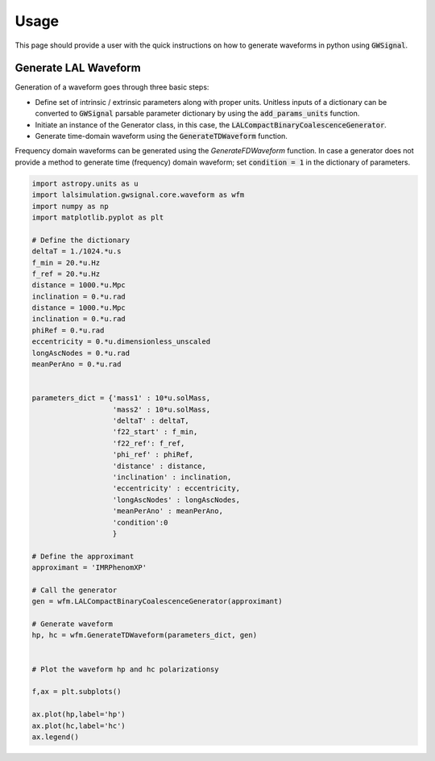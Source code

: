 Usage
============

This page should provide a user with the quick instructions on how to generate waveforms in python using :code:`GWSignal`.

Generate LAL Waveform
---------------------
Generation of a waveform goes through three basic steps:

* Define set of intrinsic / extrinsic parameters along with proper units. Unitless inputs of a dictionary can be converted to :code:`GWSignal` parsable parameter dictionary by using the :code:`add_params_units` function.

* Initiate an instance of the Generator class, in this case, the :code:`LALCompactBinaryCoalescenceGenerator`. 

* Generate time-domain waveform using the :code:`GenerateTDWaveform` function.

Frequency domain waveforms can be generated using the `GenerateFDWaveform` function. In case a generator does not provide a method to generate time (frequency) domain 
waveform; set :code:`condition = 1` in the dictionary of parameters. 

.. code-block:: python

	import astropy.units as u
	import lalsimulation.gwsignal.core.waveform as wfm
	import numpy as np
	import matplotlib.pyplot as plt

	# Define the dictionary
	deltaT = 1./1024.*u.s
	f_min = 20.*u.Hz
	f_ref = 20.*u.Hz
	distance = 1000.*u.Mpc
	inclination = 0.*u.rad
	distance = 1000.*u.Mpc
	inclination = 0.*u.rad
	phiRef = 0.*u.rad
	eccentricity = 0.*u.dimensionless_unscaled
	longAscNodes = 0.*u.rad
	meanPerAno = 0.*u.rad


	parameters_dict = {'mass1' : 10*u.solMass, 
	                   'mass2' : 10*u.solMass,
	                   'deltaT' : deltaT,
	                   'f22_start' : f_min,
	                   'f22_ref': f_ref,
	                   'phi_ref' : phiRef,
	                   'distance' : distance,
	                   'inclination' : inclination,
	                   'eccentricity' : eccentricity,
	                   'longAscNodes' : longAscNodes,
	                   'meanPerAno' : meanPerAno,
	                   'condition':0
	                   }

	# Define the approximant
	approximant = 'IMRPhenomXP'

	# Call the generator
	gen = wfm.LALCompactBinaryCoalescenceGenerator(approximant)

	# Generate waveform
	hp, hc = wfm.GenerateTDWaveform(parameters_dict, gen)
	

	# Plot the waveform hp and hc polarizationsy

	f,ax = plt.subplots()

	ax.plot(hp,label='hp')
	ax.plot(hc,label='hc')
	ax.legend()

.. image:: images/Usage_waveform_pic.png	